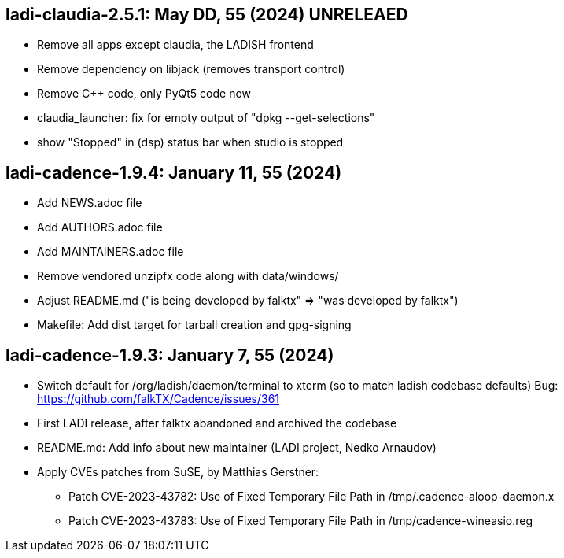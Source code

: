== ladi-claudia-2.5.1: May DD, 55 (2024) UNRELEAED

 * Remove all apps except claudia, the LADISH frontend
 * Remove dependency on libjack (removes transport control)
 * Remove C++ code, only PyQt5 code now
 * claudia_launcher: fix for empty output of "dpkg --get-selections"
 * show "Stopped" in (dsp) status bar when studio is stopped

== ladi-cadence-1.9.4: January 11, 55 (2024)

 * Add NEWS.adoc file
 * Add AUTHORS.adoc file
 * Add MAINTAINERS.adoc file
 * Remove vendored unzipfx code along with data/windows/
 * Adjust README.md ("is being developed by falktx" => "was developed by falktx")
 * Makefile: Add dist target for tarball creation and gpg-signing

== ladi-cadence-1.9.3: January 7, 55 (2024)

 * Switch default for /org/ladish/daemon/terminal to xterm (so to match ladish codebase defaults) Bug: https://github.com/falkTX/Cadence/issues/361 
 * First LADI release, after falktx abandoned and archived the codebase
 * README.md: Add info about new maintainer (LADI project, Nedko Arnaudov)
 * Apply CVEs patches from SuSE, by Matthias Gerstner:
 ** Patch CVE-2023-43782: Use of Fixed Temporary File Path in /tmp/.cadence-aloop-daemon.x
 ** Patch CVE-2023-43783: Use of Fixed Temporary File Path in /tmp/cadence-wineasio.reg
